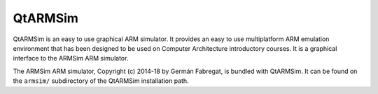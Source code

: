 QtARMSim
========

QtARMSim is an easy to use graphical ARM simulator. It provides an easy
to use multiplatform ARM emulation environment that has been designed
to be used on Computer Architecture introductory courses. It is a
graphical interface to the ARMSim ARM simulator.

The ARMSim ARM simulator, Copyright (c) 2014-18 by Germán Fabregat, is
bundled with QtARMSim. It can be found on the ``armsim/``
subdirectory of the QtARMSim installation path.
